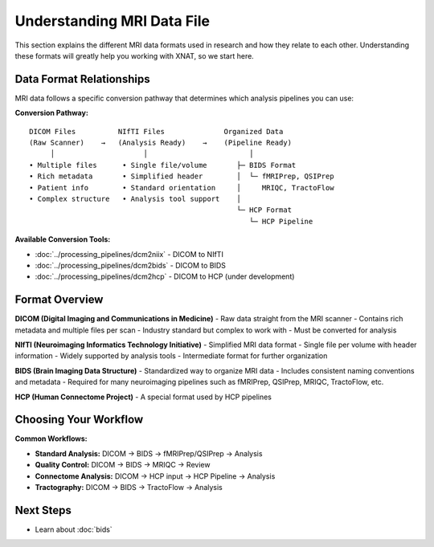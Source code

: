 Understanding MRI Data File
===========================

This section explains the different MRI data formats used in research and how they relate to each other. 
Understanding these formats will greatly help you working with XNAT, so we start here.

Data Format Relationships
-------------------------

MRI data follows a specific conversion pathway that determines which analysis pipelines you can use:

**Conversion Pathway:**

::

    DICOM Files          NIfTI Files              Organized Data
    (Raw Scanner)    →   (Analysis Ready)    →    (Pipeline Ready)
         │                     │                        │
    • Multiple files      • Single file/volume       ├─ BIDS Format
    • Rich metadata       • Simplified header        │  └─ fMRIPrep, QSIPrep
    • Patient info        • Standard orientation     │     MRIQC, TractoFlow
    • Complex structure   • Analysis tool support    │
                                                     └─ HCP Format
                                                        └─ HCP Pipeline

**Available Conversion Tools:**

- :doc:`../processing_pipelines/dcm2niix` - DICOM to NIfTI
- :doc:`../processing_pipelines/dcm2bids` - DICOM to BIDS
- :doc:`../processing_pipelines/dcm2hcp` - DICOM to HCP (under development)

Format Overview
---------------

**DICOM (Digital Imaging and Communications in Medicine)**
- Raw data straight from the MRI scanner
- Contains rich metadata and multiple files per scan
- Industry standard but complex to work with
- Must be converted for analysis

**NIfTI (Neuroimaging Informatics Technology Initiative)**
- Simplified MRI data format
- Single file per volume with header information
- Widely supported by analysis tools
- Intermediate format for further organization

**BIDS (Brain Imaging Data Structure)**
- Standardized way to organize MRI data
- Includes consistent naming conventions and metadata
- Required for many neuroimaging pipelines such as fMRIPrep, QSIPrep, MRIQC, TractoFlow, etc.

**HCP (Human Connectome Project)**
- A special format used by HCP pipelines


Choosing Your Workflow
----------------------

**Common Workflows:**

- **Standard Analysis:** DICOM → BIDS → fMRIPrep/QSIPrep → Analysis
- **Quality Control:** DICOM → BIDS → MRIQC → Review
- **Connectome Analysis:** DICOM → HCP input → HCP Pipeline → Analysis
- **Tractography:** DICOM → BIDS → TractoFlow → Analysis

Next Steps
----------

- Learn about :doc:`bids` 